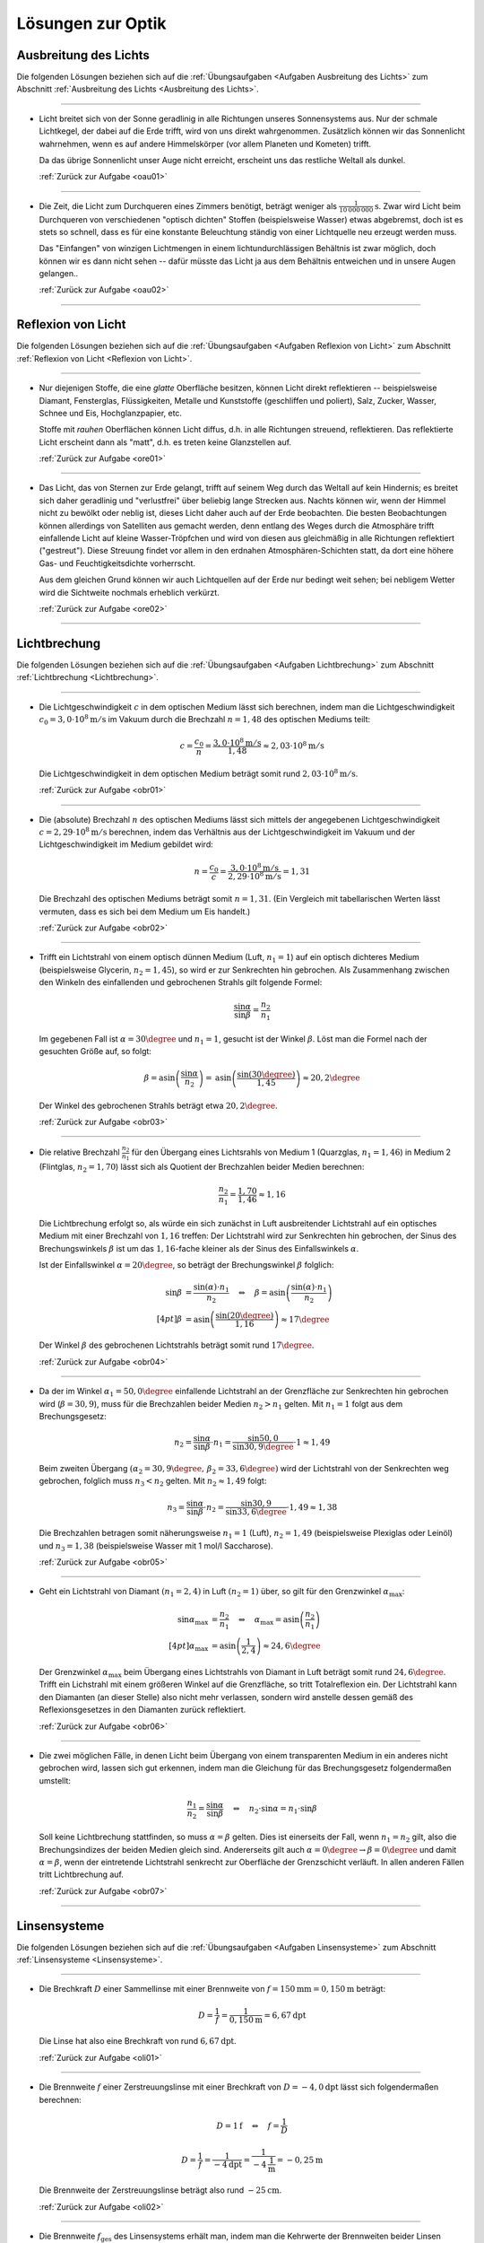 .. _Lösungen zur Optik:

Lösungen zur Optik
==================


.. _Lösungen Ausbreitung des Lichts:

Ausbreitung des Lichts
----------------------

Die folgenden Lösungen beziehen sich auf die :ref:`Übungsaufgaben <Aufgaben
Ausbreitung des Lichts>` zum Abschnitt :ref:`Ausbreitung des Lichts <Ausbreitung
des Lichts>`.

----

.. _oau01l:

* Licht breitet sich von der Sonne geradlinig in alle Richtungen unseres
  Sonnensystems aus. Nur der schmale Lichtkegel, der dabei auf die Erde trifft,
  wird von uns direkt wahrgenommen. Zusätzlich können wir das Sonnenlicht
  wahrnehmen, wenn es auf andere Himmelskörper (vor allem Planeten und Kometen)
  trifft.

  Da das übrige Sonnenlicht unser Auge nicht erreicht, erscheint uns das
  restliche Weltall als dunkel.

  :ref:`Zurück zur Aufgabe <oau01>`

----

.. _oau02l:

* Die Zeit, die Licht zum Durchqueren eines Zimmers benötigt, beträgt weniger
  als :math:`\unit[\frac{1}{10\,000\,000}]{s}`. Zwar wird Licht beim Durchqueren von
  verschiedenen "optisch dichten" Stoffen (beispielsweise Wasser) etwas abgebremst, doch
  ist es stets so schnell, dass es für eine konstante Beleuchtung ständig
  von einer Lichtquelle neu erzeugt werden muss.

  Das "Einfangen" von winzigen Lichtmengen in einem lichtundurchlässigen
  Behältnis ist zwar möglich, doch können wir es dann nicht sehen -- dafür
  müsste das Licht ja aus dem Behältnis entweichen und in unsere Augen
  gelangen..

  :ref:`Zurück zur Aufgabe <oau02>`

----


.. _Lösungen Reflexion von Licht:

Reflexion von Licht
-------------------

Die folgenden Lösungen beziehen sich auf die :ref:`Übungsaufgaben <Aufgaben
Reflexion von Licht>` zum Abschnitt :ref:`Reflexion von Licht <Reflexion von
Licht>`.

----

.. _ore01l:

* Nur diejenigen Stoffe, die eine *glatte* Oberfläche besitzen, können Licht
  direkt reflektieren -- beispielsweise Diamant, Fensterglas, Flüssigkeiten,
  Metalle und Kunststoffe (geschliffen und poliert), Salz, Zucker, Wasser,
  Schnee und Eis, Hochglanzpapier, etc.

  Stoffe mit *rauhen* Oberflächen können Licht diffus, d.h. in alle Richtungen
  streuend, reflektieren. Das reflektierte Licht erscheint dann als "matt", d.h.
  es treten keine Glanzstellen auf.

  :ref:`Zurück zur Aufgabe <ore01>`

----

.. _ore02l:

* Das Licht, das von Sternen zur Erde gelangt, trifft auf seinem Weg durch das
  Weltall auf kein Hindernis; es breitet sich daher geradlinig und "verlustfrei"
  über beliebig lange Strecken aus. Nachts können wir, wenn der Himmel nicht
  zu bewölkt oder neblig ist, dieses Licht daher auch auf der Erde beobachten.
  Die besten Beobachtungen können allerdings von Satelliten aus gemacht werden,
  denn entlang des Weges durch die Atmosphäre trifft einfallende Licht auf
  kleine Wasser-Tröpfchen und wird von diesen aus gleichmäßig in alle Richtungen
  reflektiert ("gestreut"). Diese Streuung findet vor allem in den erdnahen
  Atmosphären-Schichten statt, da dort eine höhere Gas- und Feuchtigkeitsdichte
  vorherrscht.

  Aus dem gleichen Grund können wir auch Lichtquellen auf der Erde nur bedingt
  weit sehen; bei nebligem Wetter wird die Sichtweite nochmals erheblich
  verkürzt.

  :ref:`Zurück zur Aufgabe <ore02>`

----


.. _Lösungen Lichtbrechung:

Lichtbrechung
-------------

Die folgenden Lösungen beziehen sich auf die :ref:`Übungsaufgaben <Aufgaben
Lichtbrechung>` zum Abschnitt :ref:`Lichtbrechung <Lichtbrechung>`.

----

.. _obr01l:

* Die Lichtgeschwindigkeit :math:`c` in dem optischen Medium lässt sich
  berechnen, indem man die Lichtgeschwindigkeit :math:`c_0 = \unit[3,0 \cdot
  10^8]{m/s}` im Vakuum durch die Brechzahl :math:`n=1,48` des optischen Mediums
  teilt:

  .. math::

      c = \frac{c_0}{n} = \frac{\unit[3,0 \cdot 10^8]{m/s}}{1,48} \approx
      \unit[2,03 \cdot 10^8]{m/s}

  Die Lichtgeschwindigkeit in dem optischen Medium beträgt somit rund
  :math:`\unit[2,03 \cdot 10^8]{m/s}`.

  :ref:`Zurück zur Aufgabe <obr01>`

----

.. _obr02l:

* Die (absolute) Brechzahl :math:`n` des optischen Mediums lässt sich mittels
  der angegebenen Lichtgeschwindigkeit :math:`c=\unit[2,29 \cdot 10^8]{m/s}`
  berechnen, indem das Verhältnis aus der Lichtgeschwindigkeit im Vakuum und
  der Lichtgeschwindigkeit im Medium gebildet wird:

  .. math::

      n = \frac{c_0}{c} = \frac{\unit[3,0 \cdot 10^8]{m/s}}{\unit[2,29 \cdot
      10^8]{m/s}} = 1,31

  Die Brechzahl des optischen Mediums beträgt somit :math:`n=1,31`. (Ein
  Vergleich mit tabellarischen Werten lässt vermuten, dass es sich bei dem
  Medium um Eis handelt.)

  :ref:`Zurück zur Aufgabe <obr02>`

----

.. _obr03l:

* Trifft ein Lichtstrahl von einem optisch dünnen Medium (Luft, :math:`n_1=1`)
  auf ein optisch dichteres Medium (beispielsweise Glycerin, :math:`n_2 =
  1,45`), so wird er zur Senkrechten hin gebrochen. Als Zusammenhang zwischen
  den Winkeln des einfallenden und gebrochenen Strahls gilt folgende Formel:

  .. math::

      \frac{\sin{\alpha}}{\sin{\beta}} = \frac{n_2}{n_1}

  Im gegebenen Fall ist :math:`\alpha = 30\degree` und :math:`n_1 = 1`, gesucht ist
  der Winkel :math:`\beta`. Löst man die Formel nach der gesuchten Größe auf, so
  folgt:

  .. math::

      \beta = \text{asin}\left( \frac{\sin{\alpha}}{n_2} \right) = \text{asin}
      \left( \frac{\sin{(30 \degree)}}{1,45}\right)  \approx 20,2\degree

  Der Winkel des gebrochenen Strahls beträgt etwa :math:`20,2\degree`.

  :ref:`Zurück zur Aufgabe <obr03>`

----

.. _obr04l:

* Die relative Brechzahl :math:`\frac{n_2}{n_1}` für den Übergang eines
  Lichtsrahls von Medium 1 (Quarzglas, :math:`n_1 = 1,46`) in Medium 2
  (Flintglas, :math:`n_2 = 1,70`) lässt sich als Quotient der Brechzahlen
  beider Medien berechnen:

  .. math::

      \frac{n_2}{n_1} = \frac{1,70}{1,46} \approx 1,16

  Die Lichtbrechung erfolgt so, als würde ein sich zunächst in Luft
  ausbreitender Lichtstrahl auf ein optisches Medium mit einer Brechzahl
  von :math:`1,16` treffen: Der Lichtstrahl wird zur Senkrechten hin gebrochen,
  der Sinus des Brechungswinkels :math:`\beta` ist um das :math:`1,16`-fache
  kleiner als der Sinus des Einfallswinkels :math:`\alpha`.

  Ist der Einfallswinkel :math:`\alpha = 20 \degree`, so beträgt der
  Brechungswinkel :math:`\beta` folglich:

  .. math::

      \sin{\beta} &= \frac{\sin{(\alpha)} \cdot n_1}{n_2} \quad \Leftrightarrow
      \quad \beta = \text{asin}\left( \frac{\sin{(\alpha)} \cdot n_1}{n_2}
      \right) \\[4pt]
      \beta &= \text{asin}\left( \frac{\sin{(20 \degree)}}{1,16}\right) \approx
      17\degree

  Der Winkel :math:`\beta` des gebrochenen Lichtstrahls beträgt somit rund
  :math:`17\degree`.

  :ref:`Zurück zur Aufgabe <obr04>`

----

.. _obr05l:

* Da der im Winkel :math:`\alpha_1= 50,0\degree` einfallende Lichtstrahl an der
  Grenzfläche zur Senkrechten hin gebrochen wird (:math:`\beta = 30,9`), muss
  für die Brechzahlen beider Medien :math:`n_2 > n_1` gelten. Mit :math:`n_1 =
  1` folgt aus dem Brechungsgesetz:

  .. math::

      n_2 = \frac{\sin{\alpha}}{\sin{\beta}} \cdot n_1 =
      \frac{\sin{50,0}}{\sin{30,9\degree}} \cdot 1 \approx 1,49

  Beim zweiten Übergang :math:`(\alpha_2 = 30,9\degree,\, \beta_2 =
  33,6\degree)` wird der Lichtstrahl von der Senkrechten weg gebrochen, folglich
  muss :math:`n_3 < n_2` gelten. Mit :math:`n_2 \approx 1,49` folgt:

  .. math::

      n_3 = \frac{\sin{\alpha}}{\sin{\beta}} \cdot n_2 =
      \frac{\sin{30,9}}{\sin{33,6\degree}} \cdot 1,49 \approx 1,38

  Die Brechzahlen betragen somit näherungsweise :math:`n_1 = 1` (Luft),
  :math:`n_2 = 1,49` (beispielsweise Plexiglas oder Leinöl) und :math:`n_3 =
  1,38` (beispielsweise Wasser mit 1 mol/l Saccharose).

  :ref:`Zurück zur Aufgabe <obr05>`

----

.. _obr06l:

* Geht ein Lichtstrahl von Diamant :math:`(n_1 = 2,4)` in Luft :math:`(n_2 =
  1)` über, so gilt für den Grenzwinkel :math:`\alpha_{\mathrm{max}}`:

  .. math::

      \sin{\alpha_{\mathrm{max}}} &= \frac{n_2}{n_1} \quad \Leftrightarrow \quad
      \alpha_{\mathrm{max}} = \text{asin}\left( \frac{n_2}{n_1}\right) \\[4pt]
      \alpha_{\mathrm{max}} &= \text{asin}\left( \frac{1}{2,4}\right) \approx
      24,6\degree

  Der Grenzwinkel :math:`\alpha_{\mathrm{max}}` beim Übergang eines Lichtstrahls
  von Diamant in Luft beträgt somit rund :math:`24,6\degree`. Trifft ein Lichstrahl
  mit einem größeren Winkel auf die Grenzfläche, so tritt Totalreflexion ein.
  Der Lichtstrahl kann den Diamanten (an dieser Stelle) also nicht mehr
  verlassen, sondern wird anstelle dessen gemäß des Reflexionsgesetzes in den
  Diamanten zurück reflektiert.

  :ref:`Zurück zur Aufgabe <obr06>`


----

.. _obr07l:

* Die zwei möglichen Fälle, in denen Licht beim Übergang von einem
  transparenten Medium in ein anderes nicht gebrochen wird, lassen sich gut
  erkennen, indem man die Gleichung für das Brechungsgesetz folgendermaßen
  umstellt:

  .. math::

      \frac{n_1}{n_2} = \frac{\sin{\alpha} }{\sin{\beta}} \quad \Leftrightarrow
      \quad n_2 \cdot \sin{\alpha} = n_1 \cdot \sin{\beta}

  Soll keine Lichtbrechung stattfinden, so muss :math:`\alpha = \beta` gelten.
  Dies ist einerseits der Fall, wenn :math:`n_1 = n_2` gilt, also die
  Brechungsindizes der beiden Medien gleich sind. Andererseits gilt auch
  :math:`\alpha = 0 \degree \rightarrow \beta = 0\degree` und damit
  :math:`\alpha = \beta`, wenn der eintretende Lichtstrahl senkrecht zur
  Oberfläche der Grenzschicht verläuft. In allen anderen Fällen tritt
  Lichtbrechung auf.

  :ref:`Zurück zur Aufgabe <obr07>`

----


.. _Lösungen Linsensystemen:

Linsensysteme
-------------

Die folgenden Lösungen beziehen sich auf die :ref:`Übungsaufgaben <Aufgaben
Linsensysteme>` zum Abschnitt :ref:`Linsensysteme <Linsensysteme>`.

----

.. _oli01l:

* Die Brechkraft :math:`D` einer Sammellinse mit einer Brennweite von :math:`f =
  \unit[150]{mm} = \unit[0,150]{m}` beträgt:

  .. math::

      D = \frac{1}{f} = \frac{1}{\unit[0,150]{m}} = \unit[6,67]{dpt}

 Die Linse hat also eine Brechkraft von rund :math:`\unit[6,67]{dpt}`.

 :ref:`Zurück zur Aufgabe <oli01>`

----

.. _oli02l:

* Die Brennweite :math:`f` einer Zerstreuungslinse mit einer Brechkraft von
  :math:`D = \unit[-4,0]{dpt}` lässt sich folgendermaßen berechnen:

  .. math::

      D = \unit[1]{f} \quad \Leftrightarrow \quad f = \frac{1}{D}

  .. math::

      D = \frac{1}{f} = \frac{1}{\unit[-4]{dpt}} =
      \frac{1}{\unit[-4]{\frac{1}{m}}} = \unit[-0,25]{m}

  Die Brennweite der Zerstreuungslinse beträgt also rund
  :math:`\unit[-25]{cm}`.

  :ref:`Zurück zur Aufgabe <oli02>`

----

.. _oli03l:

* Die Brennweite :math:`f_{\mathrm{ges}}` des Linsensystems erhält man, indem
  man die Kehrwerte der Brennweiten beider Linsen addiert und anschließend den
  Kehrwert von diesem Ergebnis bildet. Mit  :math:`f_1 = \unit[50]{mm} =
  \unit[0,050]{m}` und :math:`f_2 = \unit[75]{mm}= \unit[0,075]{m}` folgt:

  .. math::

      \frac{1}{f_{\mathrm{ges}}} = \frac{1}{f_1} + \frac{1}{f_2} \quad
      \Leftrightarrow \quad f_{\mathrm{ges}} = \frac{1}{\left( \frac{1}{f_1} +
      \frac{1}{f_2}\right)}

  .. math::

      f_{\mathrm{ges}} = \frac{1}{\frac{1}{\unit[0,050]{m}} +
      \frac{1}{\unit[0,075]{m}}} = \unit[0,03]{m}

  Die Brennweite des Linsensystems beträgt somit insgesamt
  :math:`\unit[30]{mm}`. Das gleiche Ergebnis kann man erhalten, indem man
  zunächst beide Brennweiten mittels der Formel :math:`D = \frac{1}{f}` in
  Dioptrien umrechnet, die Dioptrienzahlen addiert, und von der
  Gesamt-Dioptrienzahl wiederum auf die zugehörige Brennweite umrechnet:

  .. math::

      D_1 &= \frac{1}{f_1} = \frac{1}{\unit[0,050]{m}} = \unit[20,0]{dpt} \\
      D_2 &= \frac{1}{f_2} = \frac{1}{\unit[0,075]{m}} = \unit[13,3]{dpt} \\
      D_{\mathrm{ges}} &= D_1 + D_2 = \unit[20,0]{dpt} + \unit[13,3]{dpt} =
      \unit[33,3]{dpt} \\
      f_{\mathrm{ges}} &= \frac{1}{D_{\mathrm{ges}}} =
      \frac{1}{\unit[33,3]{dpt}} = \frac{1}{\unit[33,3]{\frac{1}{m}}} =
      \unit[0,03]{m}

  Auch mit diesem Rechenweg erhält man eine Gesamt-Brennweite von
  :math:`\unit[30]{mm}`.

  :ref:`Zurück zur Aufgabe <oli03>`

----

.. _oli04l:

* Um die Entfernung :math:`b` des Bildes von der Linse zu berechnen, muss man
  die gegebenen Größen :math:`D = \frac{1}{f} = \unit[5,0]{dpt} =
  \frac{5,0}{\unit{\frac{1}{m}}}` und :math:`g = \unit[60]{cm} = \unit[0,6]{m}`
  in die Linsengleichung einsetzen:

  .. math::

      \frac{1}{f} = \frac{1}{b} + \frac{1}{g} \quad \Leftrightarrow \quad
      \frac{1}{b} = \frac{1}{f} - \frac{1}{g} = D - \frac{1}{g}

  .. math::

      b = \frac{1}{D - \frac{1}{g}} = \frac{1}{\unit[5]{\frac{1}{m}} -
      \frac{1}{\unit[0,6]{m}}} = \frac{1}{\unit[3,33]{\frac{1}{m}}} =
      \unit[0,3]{m}

  Das Bild befindet sich also im Abstand von :math:`\unit[30]{cm}` hinter der
  Linse. Für den Abbildungsmaßstab :math:`\tilde{\beta}` folgt somit:

  .. math::

      \tilde{\beta} = \frac{b}{g} = \frac{\unit[0,3]{m}}{\unit[0,6]{m}} =
      \frac{1}{2}

  Der Gegenstand wird bei der Abbildung durch die Linse somit um die Hälfte
  verkleinert.

  :ref:`Zurück zur Aufgabe <oli04>`

----

.. _oli05l:

* Wenn die Brechkraft einer Zerstreuungslinse :math:`D = \unit[-8,0]{dpt}`
  beträgt, so entspricht dies einer Brennweite von :math:`f = \frac{1}{D} =
  \frac{1}{\unit[-8]{dpt}} = \unit[0,125]{m}`. Setzt man diese Größe sowie die
  Entfernung :math:`g=\unit[9,0]{cm} = \unit[0,090]{m}` des Gegenstands von der
  Linse in die Linsengleichung ein, so erhält man:

  .. math::

      \frac{1}{f} = \unit[1]{b} + \frac{1}{g} \quad \Leftrightarrow \quad
      \frac{1}{b} = \frac{1}{f} - \frac{1}{g}

  .. math::

      b = \frac{1}{\left(\frac{1}{f} - \frac{1}{g}\right)} = \frac{1}{\left(
      \frac{1}{\unit[-0,125]{m}} - \frac{1}{\unit[0,090]{m}}\right)} =
      \unit[-0,052]{m}

  Das Bild des Gegenstands befindet sich somit in einem Abstand von
  :math:`\unit[5,2]{cm}` vor (!) der Zerstreuungslinse.

  :ref:`Zurück zur Aufgabe <oli05>`

----


.. _Lösungen Optische Geräte:

Optische Geräte
---------------

Die folgenden Lösungen beziehen sich auf die :ref:`Übungsaufgaben <Aufgaben
Optische Geräte>` zum Abschnitt :ref:`Optische Geräte <Optische Geräte>`.

----

.. _oge01l:

* Die Vergrößerung :math:`V` des Kepler-Fernrohrs entspricht dem Verhältnis der
  Brennweiten :math:`f_{\mathrm{Obj}} = \unit[0,32]{m}` des Objektivs und
  :math:`f_{\mathrm{Ok}} = \unit[0,04]{m}` des Okulars:

  .. math::

      V = \frac{f_{\mathrm{Obj}}}{f_{\mathrm{Ok}}} =
      \frac{\unit[0,32]{m}}{\unit[0,04]{m}} = 8

  Das Kepler-Fernrohr hat somit eine :math:`8`-fache Vergrößerung.

  :ref:`Zurück zur Aufgabe <oge01>`


----

.. foo

.. only:: html

    :ref:`Zurück zum Skript <Optik>`

